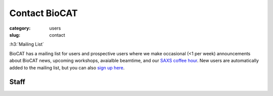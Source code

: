 Contact BioCAT
############################################################

:category: users
:slug: contact

.. lead::   If you have questions regarding our facility that are not adequately
            answered on this website, please feel free to contact us.

.. row::

    .. -------------------------------------------------------------------------
    .. column::
        :width: 4

        :h3:`Main Phone Numbers`

        | Office: 630-252-0549
        | Experiment Floor: 630-252-1818

    .. -------------------------------------------------------------------------
    .. column::
        :width: 4

        :h3:`Mailing Address`

        | BioCAT
        | APS Sector 18, Building 435B
        | 9700 South Cass Ave.
        | Argonne, IL 60439

    .. column::
        :width: 4

        :h3:`Map`

        .. raw:: html

            <iframe src="https://www.google.com/maps/embed?pb=!1m14!1m8!1m3!1d862.0526870119504!2d-87.989123!3d41.7014889!3m2!1i1024!2i768!4f13.1!3m3!1m2!1s0x880e44e1bdeda35b%3A0x0!2zNDHCsDQyJzA2LjAiTiA4N8KwNTknMTkuMSJX!5e1!3m2!1sen!2sus!4v1671484750057!5m2!1sen!2sus" width="400" height="300" style="border:0;" allowfullscreen="" loading="lazy" referrerpolicy="no-referrer-when-downgrade"></iframe>


.. row::

    .. -------------------------------------------------------------------------
    .. column::
        :width: 3

        :h3:`Scientific Contacts`

        Fiber and Muscle Diffraction:

        *   Weikang Ma

        SAXS:

        *   Jesse Hopkins
        *   Max Watkins

        Beamline:

        *   Jesse Hopkins

    .. -------------------------------------------------------------------------
    .. column::
        :width: 9

        :h3:`Technical Contacts`

        .. -------------------------------------------------------------------------
        .. column::
            :width: 6

            Safety:

            *   Mark Vukonich - Chief Safety Lead: General, Biological and Chemical
            *   Tom Irving - General
            *   Rick Heurich - Electrical and Mechanical
            *   Weikang Ma - Laser

            Computing:

            *   Mark Vukonich

        .. -------------------------------------------------------------------------
        .. column::
            :width: 6

            Shipping:

            *   Mark Vukonich

            Equipment Design:

            *   Rick Heurich

            Administrative:

            *   Carrie Clark

:h3:`Mailing List`

BioCAT has a mailing list for users and prospective users where we make occasional (<1 per week)
announcements about BioCAT news, upcoming workshops, avaialble beamtime, and our
`SAXS coffee hour <{filename}/news/2021_saxs_coffee_hour.rst>`_.
New users are automatically added to the mailing list, but you can
also `sign up here <{filename}/pages/mailing_list.rst>`_.

Staff
==========

.. row::

    .. -------------------------------------------------------------------------
    .. column::
        :width: 4

        .. thumbnail::

            .. image:: {static}/images/staff/clark.jpg
                :class: img-rounded

            .. caption::

                :h3:`Carrie Clark`
                Executive Administrator

            .. row::

                .. column::
                    :width: 6

                    .. button:: Email
                        :class: primary block
                        :target: mailto:mclark19@iit.edu

                .. column::
                    :width: 6

                    .. button:: More
                        :class: info block
                        :target: /extra/business_cards/clark.html

    .. -------------------------------------------------------------------------
    .. column::
        :width: 4

        .. thumbnail::

            .. image:: {static}/images/staff/heurich.jpg
                :class: img-rounded

            .. caption::

                :h3:`Richard Heurich`
                Beamline Engineer


            .. row::

                .. column::
                    :width: 6

                    .. button:: Email
                        :class: primary block
                        :target: mailto:heurich@bio.aps.anl.gov

                .. column::
                    :width: 6

                    .. button:: More
                        :class: info block
                        :target: /extra/business_cards/heurich.html

    .. -------------------------------------------------------------------------
    .. column::
        :width: 4

        .. thumbnail::

            .. image:: {static}/images/staff/hopkins.jpg
                :class: img-rounded

            .. caption::

                :h3:`Dr. Jesse Hopkins`
                Deputy Director

            .. row::

                .. column::
                    :width: 6

                    .. button:: Email
                        :class: primary block
                        :target: mailto:jhopkins1@iit.edu

                .. column::
                    :width: 6

                    .. button:: More
                        :class: info block
                        :target: {filename}/pages/staff/hopkins/hopkins.rst

.. row::

    .. -------------------------------------------------------------------------
    .. column::
        :width: 4

        .. thumbnail::

            .. image:: {static}/images/staff/irving.jpg
                :class: img-rounded

            .. caption::

                :h3:`Prof. Thomas Irving`
                Director, PI

            .. row::

                .. column::
                    :width: 6

                    .. button:: Email
                        :class: primary block
                        :target: mailto:irving@iit.edu

                .. column::
                    :width: 6

                    .. button:: More
                        :class: info block
                        :target: /extra/business_cards/irving.html

    .. -------------------------------------------------------------------------
    .. column::
        :width: 4

        .. thumbnail::

            .. image:: {static}/images/staff/lavender.jpg
                :class: img-rounded

            .. caption::

                :h3:`Dr. Bill Lavender`
                Software Engineer

            .. row::

                .. column::
                    :width: 6

                    .. button:: Email
                        :class: primary block
                        :target: mailto:wlavende@iit.edu

                .. column::
                    :width: 6

                    .. button:: More
                        :class: info block
                        :target: /extra/business_cards/lavender.html

    .. -------------------------------------------------------------------------
    .. column::
        :width: 4

        .. thumbnail::

            .. image:: {static}/images/staff/ma.jpg
                :class: img-rounded

            .. caption::

                :h3:`Dr. Weikang Ma`
                Beamline Scientist, Fiber/Muscle

            .. row::

                .. column::
                    :width: 6

                    .. button:: Email
                        :class: primary block
                        :target: mailto:maweikang@bio.aps.anl.gov

                .. column::
                    :width: 6

                    .. button:: More
                        :class: info block
                        :target: /extra/business_cards/ma.html

.. row::

    .. -------------------------------------------------------------------------
    .. column::
        :width: 4

        .. thumbnail::

            .. image:: {static}/images/staff/vukonich.jpg
                :class: img-rounded

            .. caption::

                :h3:`Mark Vukonich`
                User Support Specialist

            .. row::

                .. column::
                    :width: 6

                    .. button:: Email
                        :class: primary block
                        :target: mailto:vukonich@bio.aps.anl.gov

                .. column::
                    :width: 6

                    .. button:: More
                        :class: info block
                        :target: /extra/business_cards/vukonich.html

    .. -------------------------------------------------------------------------
    .. column::
        :width: 4

        .. thumbnail::

            .. image:: {static}/images/staff/watkins.jpg
                :class: img-rounded

            .. caption::

                :h3:`Dr. Max Watkins`
                Beamline Scientist

            .. row::

                .. column::
                    :width: 6

                    .. button:: Email
                        :class: primary block
                        :target: mailto:mwatkins2@iit.edu

                .. column::
                    :width: 6

                    .. button:: More
                        :class: info block
                        :target: /extra/business_cards/watkins.html
